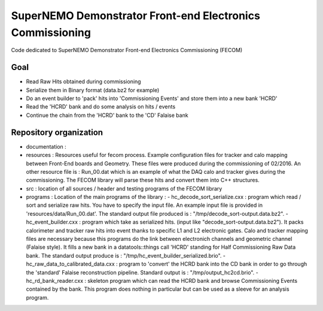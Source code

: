 ===========================================================
 SuperNEMO Demonstrator Front-end Electronics Commissioning
===========================================================

Code dedicated to SuperNEMO Demonstrator Front-end Electronics Commissioning (FECOM)

Goal
====

* Read Raw Hits obtained during commissioning
* Serialize them in Binary format (data.bz2 for example)
* Do an event builder to 'pack' hits into 'Commissioning Events' and store them into a new bank 'HCRD'
* Read the 'HCRD' bank and do some analysis on hits / events
* Continue the chain from the 'HCRD' bank to the 'CD' Falaise bank


Repository organization
=======================

* documentation :

* resources : Resources useful for fecom process. Example configuration files for tracker and calo mapping between Front-End boards and Geometry. These files were produced during the commissioning of 02/2016.
  An other resource file is : Run_00.dat which is an example of what the DAQ calo and tracker gives during the commissioning. The FECOM library will parse these hits and convert them into C++ structures.

* src : location of all sources / header and testing programs of the FECOM library

* programs : Location of the main programs of the library :
  - hc_decode_sort_serialize.cxx : program which read / sort and serialize raw hits. You have to specify the input file. An example input file is provided in 'resources/data/Run_00.dat'. The standard output file produced is : "/tmp/decode_sort-output.data.bz2".
  - hc_event_builder.cxx : program which take as serialized hits. (input like "decode_sort-output.data.bz2"). It packs calorimeter and tracker raw hits into event thanks to specific L1 and L2 electronic gates. Calo and tracker mapping files are necessary because this programs do the link between electronich channels and geometric channel (Falaise style). It fills a new bank in a datatools::things call 'HCRD' standing for Half Commissioning Raw Data bank. The standard output produce is : "/tmp/hc_event_builder_serialized.brio".
  - hc_raw_data_to_calibrated_data.cxx : program to 'convert' the HCRD bank into the CD bank in order to go through the 'standard' Falaise reconstruction pipeline. Standard output is : "/tmp/output_hc2cd.brio".
  - hc_rd_bank_reader.cxx : skeleton program which can read the HCRD bank and browse Commissioning Events contained by the bank. This program does nothing in particular but can be used as a sleeve for an analysis program.
